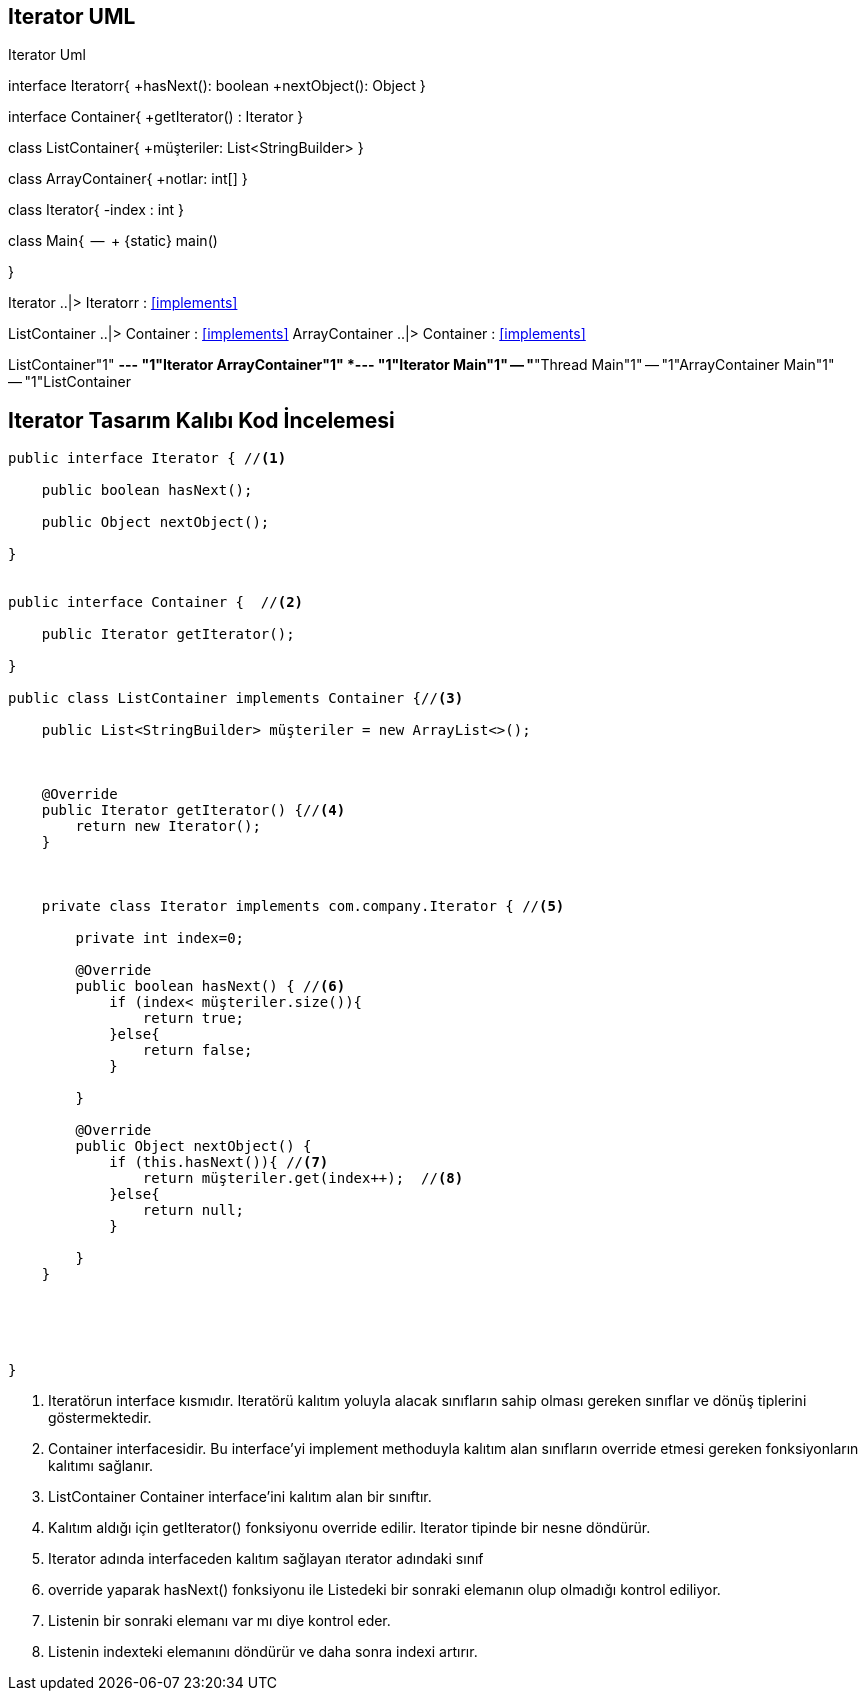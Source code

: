  






== Iterator UML


.Iterator Uml
[uml,file="iteratoruml.png"]
--

interface  Iteratorr{
    +hasNext(): boolean
    +nextObject(): Object
}

interface  Container{
    +getIterator() : Iterator
}

class ListContainer{
    +müşteriler: List<StringBuilder>
}

class ArrayContainer{
    +notlar: int[]
}

class Iterator{
    -index : int
}



class Main{
    --
    + {static} main()

}



Iterator ..|> Iteratorr : <<implements>>

ListContainer ..|> Container : <<implements>>
ArrayContainer ..|> Container : <<implements>>

ListContainer"1"  *--- "1"Iterator
ArrayContainer"1"  *--- "1"Iterator
Main"1" -- "*"Thread
Main"1" -- "1"ArrayContainer
Main"1" -- "1"ListContainer
--


== Iterator Tasarım Kalıbı Kod İncelemesi

[source,java]
----
public interface Iterator { //<1>

    public boolean hasNext();

    public Object nextObject();

}


public interface Container {  //<2>

    public Iterator getIterator();

}

public class ListContainer implements Container {//<3>

    public List<StringBuilder> müşteriler = new ArrayList<>();



    @Override
    public Iterator getIterator() {//<4>
        return new Iterator();
    }



    private class Iterator implements com.company.Iterator { //<5>

        private int index=0;

        @Override
        public boolean hasNext() { //<6>
            if (index< müşteriler.size()){
                return true;
            }else{
                return false;
            }

        }

        @Override
        public Object nextObject() {
            if (this.hasNext()){ //<7>
                return müşteriler.get(index++);  //<8>
            }else{
                return null;
            }

        }
    }





}

----
 
<1>  Iteratörun interface kısmıdır. Iteratörü kalıtım yoluyla alacak sınıfların sahip olması gereken sınıflar ve dönüş tiplerini göstermektedir.

<2> Container interfacesidir. Bu interface'yi implement methoduyla kalıtım alan sınıfların override etmesi gereken fonksiyonların kalıtımı sağlanır.

<3> ListContainer Container interface'ini kalıtım alan bir sınıftır.

<4>  Kalıtım aldığı için getIterator() fonksiyonu override edilir. Iterator tipinde bir nesne döndürür.

<5> Iterator adında interfaceden kalıtım sağlayan ıterator adındaki sınıf

<6> override yaparak hasNext() fonksiyonu ile Listedeki bir sonraki elemanın olup olmadığı kontrol ediliyor.

<7> Listenin bir sonraki elemanı var mı diye kontrol eder.

<8> Listenin indexteki elemanını döndürür ve daha sonra indexi artırır.
